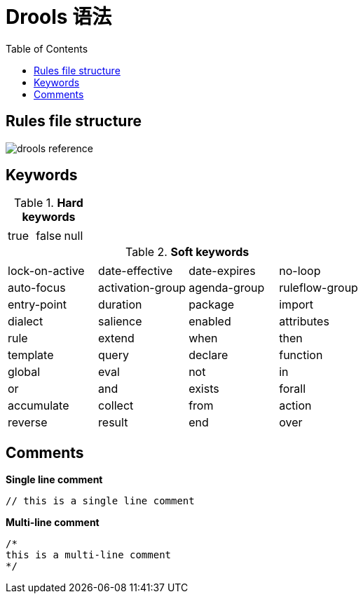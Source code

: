 = Drools 语法
:toc: manual

== Rules file structure

image::src/img/drools-reference.png[]

== Keywords

.*Hard keywords*
,===
,,

true,false,null
,===

.*Soft keywords*
,===
,,,

lock-on-active,date-effective,date-expires,no-loop,auto-focus,activation-group,agenda-group,ruleflow-group,entry-point,duration,package,import,dialect,salience,enabled,attributes,rule,extend,when,then,template,query,declare,function,global,eval,not,in,or,and,exists,forall,accumulate,collect,from,action,reverse,result,end,over,init
,===

== Comments

[source, text]
.*Single line comment*
----
// this is a single line comment
----


[source, text]
.*Multi-line comment*
----
/* 
this is a multi-line comment
*/
----

